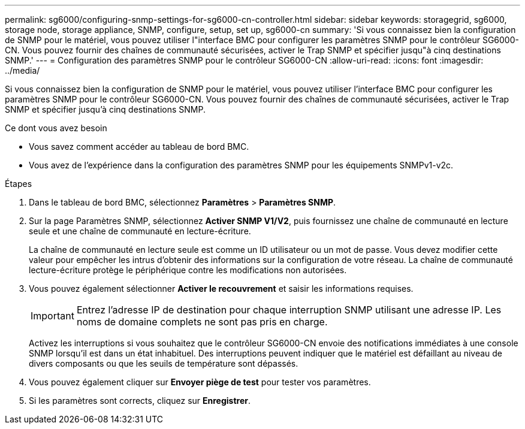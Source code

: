 ---
permalink: sg6000/configuring-snmp-settings-for-sg6000-cn-controller.html 
sidebar: sidebar 
keywords: storagegrid, sg6000, storage node, storage appliance, SNMP, configure, setup, set up, sg6000-cn 
summary: 'Si vous connaissez bien la configuration de SNMP pour le matériel, vous pouvez utiliser l"interface BMC pour configurer les paramètres SNMP pour le contrôleur SG6000-CN. Vous pouvez fournir des chaînes de communauté sécurisées, activer le Trap SNMP et spécifier jusqu"à cinq destinations SNMP.' 
---
= Configuration des paramètres SNMP pour le contrôleur SG6000-CN
:allow-uri-read: 
:icons: font
:imagesdir: ../media/


[role="lead"]
Si vous connaissez bien la configuration de SNMP pour le matériel, vous pouvez utiliser l'interface BMC pour configurer les paramètres SNMP pour le contrôleur SG6000-CN. Vous pouvez fournir des chaînes de communauté sécurisées, activer le Trap SNMP et spécifier jusqu'à cinq destinations SNMP.

.Ce dont vous avez besoin
* Vous savez comment accéder au tableau de bord BMC.
* Vous avez de l'expérience dans la configuration des paramètres SNMP pour les équipements SNMPv1-v2c.


.Étapes
. Dans le tableau de bord BMC, sélectionnez *Paramètres* > *Paramètres SNMP*.
. Sur la page Paramètres SNMP, sélectionnez *Activer SNMP V1/V2*, puis fournissez une chaîne de communauté en lecture seule et une chaîne de communauté en lecture-écriture.
+
La chaîne de communauté en lecture seule est comme un ID utilisateur ou un mot de passe. Vous devez modifier cette valeur pour empêcher les intrus d'obtenir des informations sur la configuration de votre réseau. La chaîne de communauté lecture-écriture protège le périphérique contre les modifications non autorisées.

. Vous pouvez également sélectionner *Activer le recouvrement* et saisir les informations requises.
+

IMPORTANT: Entrez l'adresse IP de destination pour chaque interruption SNMP utilisant une adresse IP. Les noms de domaine complets ne sont pas pris en charge.

+
Activez les interruptions si vous souhaitez que le contrôleur SG6000-CN envoie des notifications immédiates à une console SNMP lorsqu'il est dans un état inhabituel. Des interruptions peuvent indiquer que le matériel est défaillant au niveau de divers composants ou que les seuils de température sont dépassés.

. Vous pouvez également cliquer sur *Envoyer piège de test* pour tester vos paramètres.
. Si les paramètres sont corrects, cliquez sur *Enregistrer*.

